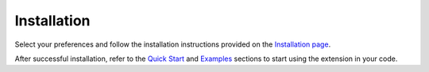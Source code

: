 Installation
============

Select your preferences and follow the installation instructions provided on the `Installation page <../../../index.html#installation?platform=gpu&version=v2.1.0%2Bxpu>`_.

After successful installation, refer to the `Quick Start <getting_started.md>`_ and `Examples <examples.md>`_ sections to start using the extension in your code.
